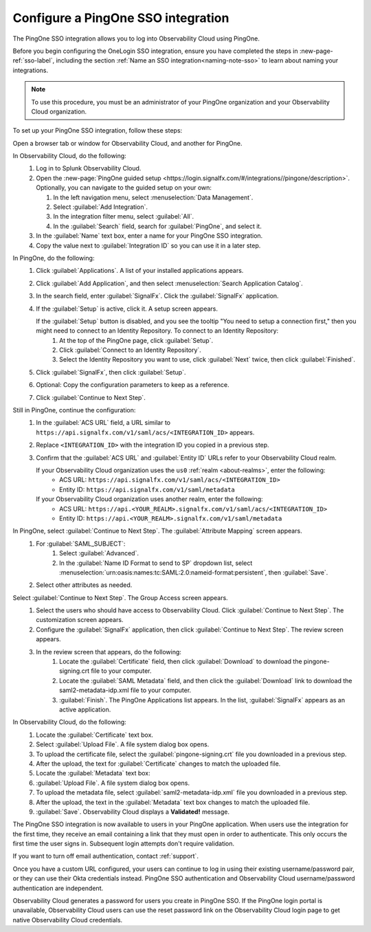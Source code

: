 .. _configure-sso-using-pingone:

.. _sso-ping-one:

*********************************************************************
Configure a PingOne SSO integration
*********************************************************************

.. meta::
   :description: Splunk Observability Cloud provides the capability for your users to log in using various SSO providers. The PingOne SSO integration allows you to log into Observability Cloud using PingOne.

The PingOne SSO integration allows you to log into Observability Cloud using PingOne.

Before you begin configuring the OneLogin SSO integration, ensure you have completed the steps in :new-page-ref:`sso-label`, including the section :ref:`Name an SSO integration<naming-note-sso>` to learn about naming your integrations.

.. note:: To use this procedure, you must be an administrator of your PingOne
   organization and your Observability Cloud organization.

To set up your PingOne SSO integration, follow these steps:

Open a browser tab or window for Observability Cloud, and another for PingOne.

In Observability Cloud, do the following:
   #. Log in to Splunk Observability Cloud.
   #. Open the :new-page:`PingOne guided setup <https://login.signalfx.com/#/integrations//pingone/description>`. Optionally, you can navigate to the guided setup on your own:
 
      #. In the left navigation menu, select :menuselection:`Data Management`.
   
      #. Select :guilabel:`Add Integration`.
   
      #. In the integration filter menu, select :guilabel:`All`.
   
      #. In the :guilabel:`Search` field, search for :guilabel:`PingOne`, and select it.
   
   #. In the :guilabel:`Name` text box, enter a name for your PingOne SSO integration.
   #. Copy the value next to :guilabel:`Integration ID` so you can use it in a later step.

In PingOne, do the following:
   #. Click  :guilabel:`Applications`. A list of your installed applications appears.
   #. Click :guilabel:`Add Application`, and then select :menuselection:`Search Application Catalog`.
   #. In the search field, enter :guilabel:`SignalFx`. Click the :guilabel:`SignalFx` application.
   #. If the :guilabel:`Setup` is active, click it. A setup screen appears.

      If the :guilabel:`Setup` button is disabled, and you see the tooltip "You need to setup a connection first," then you might need to connect to an Identity Repository. To connect to an Identity Repository:
         #. At the top of the PingOne page, click :guilabel:`Setup`.
         #. Click :guilabel:`Connect to an Identity Repository`.
         #. Select the Identity Repository you want to use, click :guilabel:`Next` twice, then click :guilabel:`Finished`.

   #. Click :guilabel:`SignalFx`, then click :guilabel:`Setup`.
   #. Optional: Copy the configuration parameters to keep as a reference.
   #. Click :guilabel:`Continue to Next Step`.

Still in PingOne, continue the configuration:
   #. In the :guilabel:`ACS URL` field, a URL similar to ``https://api.signalfx.com/v1/saml/acs/<INTEGRATION_ID>`` appears.
   #. Replace ``<INTEGRATION_ID>`` with the integration ID you copied in a previous step.
   #. Confirm that the :guilabel:`ACS URL` and :guilabel:`Entity ID` URLs refer to your Observability Cloud realm.
   
      If your Observability Cloud organization uses the ``us0`` :ref:`realm <about-realms>`, enter the following:
         - ACS URL: ``https://api.signalfx.com/v1/saml/acs/<INTEGRATION_ID>``
         - Entity ID: ``https://api.signalfx.com/v1/saml/metadata``

      If your Observability Cloud organization uses another realm, enter the following:
        - ACS URL: ``https://api.<YOUR_REALM>.signalfx.com/v1/saml/acs/<INTEGRATION_ID>``
        - Entity ID: ``https://api.<YOUR_REALM>.signalfx.com/v1/saml/metadata``

In PingOne, select :guilabel:`Continue to Next Step`. The :guilabel:`Attribute Mapping` screen appears.
   #. For :guilabel:`SAML_SUBJECT`:
       #. Select :guilabel:`Advanced`.
       #. In the :guilabel:`Name ID Format to send to SP` dropdown list, select :menuselection:`urn:oasis:names:tc:SAML:2.0:nameid-format:persistent`, then :guilabel:`Save`.
   #. Select other attributes as needed.

Select :guilabel:`Continue to Next Step`. The Group Access screen appears.
   #. Select the users who should have access to Observability Cloud. Click :guilabel:`Continue to Next Step`. The customization screen appears.
   #. Configure the :guilabel:`SignalFx` application, then click :guilabel:`Continue to Next Step`. The review screen appears.
   #. In the review screen that appears, do the following:
       #. Locate the :guilabel:`Certificate` field, then click :guilabel:`Download` to download the pingone-signing.crt file to your computer.
       #. Locate the :guilabel:`SAML Metadata` field, and then click the :guilabel:`Download` link to download the saml2-metadata-idp.xml file to your computer.
       #. :guilabel:`Finish`. The PingOne Applications list appears. In the list, :guilabel:`SignalFx` appears as an active application.

In Observability Cloud, do the following:
   #. Locate the :guilabel:`Certificate` text box.
   #. Select :guilabel:`Upload File`. A file system dialog box opens.
   #. To upload the certificate file, select the :guilabel:`pingone-signing.crt` file you downloaded in a previous step.
   #. After the upload, the text for :guilabel:`Certificate` changes to match the uploaded file.
   #. Locate the :guilabel:`Metadata` text box:
   #. :guilabel:`Upload File`. A file system dialog box opens.
   #. To upload the metadata file, select :guilabel:`saml2-metadata-idp.xml` file you downloaded in a previous step.
   #. After the upload, the text in the :guilabel:`Metadata` text box changes to match the uploaded file.
   #. :guilabel:`Save`. Observability Cloud displays a :strong:`Validated!` message.

The PingOne SSO integration is now available to users in your PingOne application. When users use the integration for the first time, they receive an email containing a link that they must open in order to authenticate. This only occurs the first
time the user signs in. Subsequent login attempts don't require validation.

If you want to turn off email authentication, contact :ref:`support`.

Once you have a custom URL configured, your users can continue to log in using their existing username/password pair, or they can use their Okta credentials instead. PingOne SSO authentication and Observability Cloud username/password authentication are independent.

Observability Cloud generates a password for users you create in PingOne SSO. If the PingOne login portal is unavailable, Observability Cloud users can use the reset password link on the Observability Cloud login page to get native Observability Cloud credentials.

